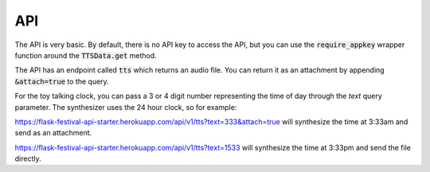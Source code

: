 .. _api:

API
===

The API is very basic. By default, there is no API key to access the API, but you can use the :code:`require_appkey` wrapper function around the :code:`TTSData.get` method.

The API has an endpoint called :code:`tts` which returns an audio file. You can return it as an attachment by appending :code:`&attach=true` to the query.

For the toy talking clock, you can pass a 3 or 4 digit number representing the time of day through the `text` query parameter. The synthesizer uses the 24 hour clock, so for example:

`<https://flask-festival-api-starter.herokuapp.com/api/v1/tts?text=333&attach=true>`_ will synthesize the time at 3:33am and send as an attachment.

`<https://flask-festival-api-starter.herokuapp.com/api/v1/tts?text=1533>`_ will synthesize the time at 3:33pm and send the file directly.
